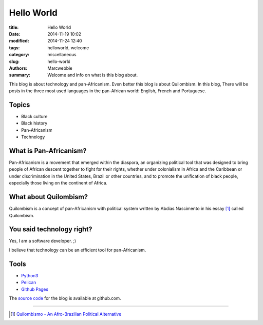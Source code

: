 ############
 Hello World
############

:title: Hello World
:date: 2014-11-19 10:02
:modified: 2014-11-24 12:40
:tags: helloworld, welcome
:category: miscellaneous
:slug: hello-world
:authors: Marcwebbie
:summary: Welcome and info on what is this blog about.

.. |Hello| image:: {filename}/images/articles/hello.jpg

|Hello|

This blog is about technology and pan-Africanism. Even better this blog is about Quilombism. In this blog, There will be posts in the three most used languages in the pan-African world: English, French and Portuguese.

******
Topics
******

+ Black culture
+ Black history
+ Pan-Africanism
+ Technology

*************************
 What is Pan-Africanism?
*************************

Pan-Africanism is a movement that emerged within the diaspora, an organizing political tool that was designed to bring people of African descent together to fight for their rights, whether under colonialism in Africa and the Caribbean or under discrimination in the United States, Brazil or other countries, and to promote the unification of black people, especially those living on the continent of Africa.


************************
 What about Quilombism?
************************

Quilombism is a concept of pan-Africanism with political system written by Abdias Nascimento in his essay [#]_ called Quilombism.


****************************
 You said technology right?
****************************

Yes, I am a software developer. ;)

I believe that technology can be an efficient tool for pan-Africanism.


*****
Tools
*****

+ `Python3 <https://www.python.org/downloads/>`_
+ `Pelican <http://getpelican.com>`_
+ `Github Pages <https://pages.github.com/>`_

The `source code <https://github.com/quilombist/blog_quilombist>`_ for the blog is available at github.com.

-------------------

.. [#] `Quilombismo - An Afro-Brazilian Political Alternative <http://www.academia.edu/4480687/Quilombismo_An_Afro_Brazilian_Political_Alternative_Abdias_do_Nascimento>`_
